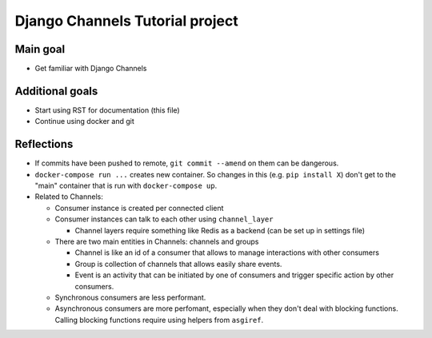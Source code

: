 ################################
Django Channels Tutorial project
################################

=========
Main goal
=========

* Get familiar with Django Channels

================
Additional goals
================

* Start using RST for documentation (this file)
* Continue using docker and git

===========
Reflections
===========

* If commits have been pushed to remote, ``git commit --amend`` on them can be dangerous.
* ``docker-compose run ...`` creates new container. So changes in this (e.g. ``pip install X``) don't get to the "main" container that is run with ``docker-compose up``.
* Related to Channels:

  * Consumer instance is created per connected client
  * Consumer instances can talk to each other using ``channel_layer``

    * Channel layers require something like Redis as a backend (can be set up in settings file)

  * There are two main entities in Channels: channels and groups

    * Channel is like an id of a consumer that allows to manage interactions with other consumers
    * Group is collection of channels that allows easily share events.
    * Event is an activity that can be initiated by one of consumers and trigger specific action by other consumers.

  * Synchronous consumers are less performant.
  * Asynchronous consumers are more perfomant, especially when they don't deal with blocking functions. Calling blocking functions require using helpers from ``asgiref``.
